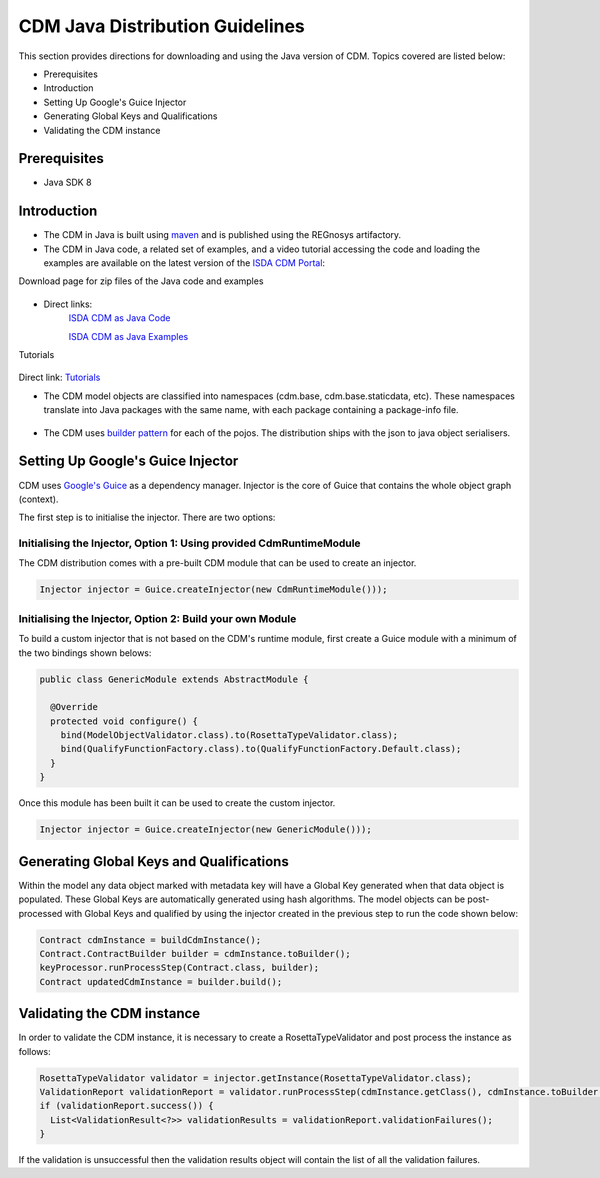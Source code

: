 CDM Java Distribution Guidelines
================================

This section provides directions for downloading and using the Java version of CDM.  Topics covered are listed below:

* Prerequisites
* Introduction
* Setting Up Google's Guice Injector
* Generating Global Keys and Qualifications
* Validating the CDM instance

Prerequisites
-------------

* Java SDK 8

Introduction
---------------

* The CDM in Java is built using `maven <https://maven.apache.org>`_ and is published using the REGnosys artifactory.

* The CDM in Java code, a related set of examples, and a video tutorial accessing the code and loading the examples are available on the latest version of the `ISDA CDM Portal <https://portal.cdm.rosetta-technology.io/#>`_:

Download page for zip files of the Java code and examples

.. figure:: screenshots/cdm-portal.png

* Direct links:
    `ISDA CDM as Java Code <https://isda:isda@regnosys.jfrog.io/regnosys/libs-snapshot/com/isda/cdm-distribution>`_

    `ISDA CDM as Java Examples <https://isda:isda@regnosys.jfrog.io/regnosys/libs-snapshot/com/regnosys/isda-cdm-examples>`_

Tutorials

.. figure:: screenshots/cdm-tutorials.png

Direct link: `Tutorials <https://vimeo.com/359012532>`_

* The CDM model objects are classified into namespaces (cdm.base, cdm.base.staticdata, etc). These namespaces translate into Java packages with the same name, with each package containing a package-info file.

.. figure:: screenshots/cdm-distribution.png

* The CDM uses `builder pattern <https://en.wikipedia.org/wiki/Builder_pattern>`_ for each of the pojos. The distribution ships with the json to java object serialisers.

Setting Up Google's Guice Injector
----------------------------------

CDM uses `Google's Guice <https://github.com/google/guice>`_ as a dependency manager. Injector is the core of Guice that contains the whole object graph (context).

The first step is to initialise the injector. There are two options:

Initialising the Injector, Option 1: Using provided CdmRuntimeModule
""""""""""""""""""""""""""""""""""""""""""""""""""""""""""""""""""""

The CDM distribution comes with a pre-built CDM module that can be used to create an injector.

.. code-block:: Java

    Injector injector = Guice.createInjector(new CdmRuntimeModule()));

Initialising the Injector, Option 2: Build your own Module
""""""""""""""""""""""""""""""""""""""""""""""""""""""""""

To build a custom injector that is not based on the CDM's runtime module, first create a Guice module with a minimum of the two bindings shown belows:

.. code-block:: Java

    public class GenericModule extends AbstractModule {

      @Override
      protected void configure() {
        bind(ModelObjectValidator.class).to(RosettaTypeValidator.class);
        bind(QualifyFunctionFactory.class).to(QualifyFunctionFactory.Default.class);
      }
    }

Once this module has been built it can be used to create the custom injector.

.. code-block:: Java

    Injector injector = Guice.createInjector(new GenericModule()));

Generating Global Keys and Qualifications
-----------------------------------------

Within the model any data object marked with metadata key will have a Global Key generated when that data object is populated. These Global Keys are automatically generated using hash algorithms.  The model objects can be post-processed with Global Keys and qualified by using the injector created in the previous step to run the code shown below:

.. code-block:: Java

 Contract cdmInstance = buildCdmInstance();
 Contract.ContractBuilder builder = cdmInstance.toBuilder();
 keyProcessor.runProcessStep(Contract.class, builder);
 Contract updatedCdmInstance = builder.build();


Validating the CDM instance
---------------------------

In order to validate the CDM instance, it is necessary to create a RosettaTypeValidator and post process the instance as follows:

.. code-block:: Java

 RosettaTypeValidator validator = injector.getInstance(RosettaTypeValidator.class);
 ValidationReport validationReport = validator.runProcessStep(cdmInstance.getClass(), cdmInstance.toBuilder());
 if (validationReport.success()) {
   List<ValidationResult<?>> validationResults = validationReport.validationFailures();
 }

If the validation is unsuccessful then the validation results object will contain the list of all the validation failures.
